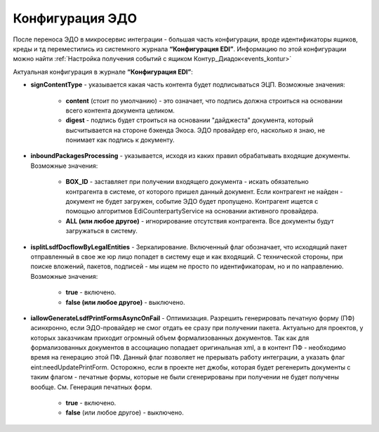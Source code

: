 Конфигурация ЭДО 
==================

После переноса ЭДО в микросервис интеграции - большая часть конфигурации, вроде идентификаторы ящиков, креды и тд переместились из системного журнала **“Конфигурация EDI”**. Информацию по этой конфигурации можно найти :ref:`Настройка получения событий с ящиком Контур_Диадок<events_kontur>` 

Актуальная конфигурация в журнале **“Конфигурация EDI”**:

* **signContentType** - указывается какая часть контента будет подписываться ЭЦП. Возможные значения:

    - **content** (стоит по умолчанию) - это означает, что подпись должна строиться на основании всего контента документа целиком.

    - **digest** - подпись будет строиться на основании "дайджеста" документа, который высчитывается на стороне бэкенда Экоса. ЭДО провайдер его, насколько я знаю, не понимает как подпись к документу.

* **inboundPackagesProcessing** - указывается, исходя из каких правил обрабатывать входящие документы. Возможные значения:

    - **BOX_ID** - заставляет при получении входящего документа - искать обязательно контрагента в системе, от которого пришел данный документ. Если контрагент не найден - документ не будет загружен, событие ЭДО будет пропущено. Контрагент ищется с помощью алгоритмов EdiCounterpartyService на основании активного провайдера.

    - **ALL (или любое другое)** - игнорирование отсутствия контрагента. Все документы будут загружаться в систему.

* **isplitLsdfDocflowByLegalEntities** - Зеркалирование. Включенный флаг обозначает, что исходящий пакет отправленный в свое же юр лицо попадет в систему еще и как входящий. С технической стороны, при поиске вложений, пакетов, подписей - мы ищем не просто по идентификаторам, но и по направлению. Возможные значения:

     - **true** - включено.

     - **false (или любое другое)** - выключено.

* **iallowGenerateLsdfPrintFormsAsyncOnFail** - Оптимизация. Разрешить генерировать печатную форму (ПФ) асинхронно, если ЭДО-провайдер не смог отдать ее сразу при получении пакета. Актуально для проектов, у которых заказчикам приходит огромный объем формализованных документов. Так как для формализованных документов в ассоциацию попадает оригинальная xml, а в контент ПФ - необходимо время на генерацию этой ПФ. Данный флаг позволяет не прерывать работу интеграции, а указать флаг eint:needUpdatePrintForm. Осторожно, если в проекте нет джобы, которая будет регенерить документы с таким флагом - печатные формы, которые не были сгенерированы при получении не будет получены вообще. См. Генерация печатных форм.

     - **true** - включено.

     - **false** (или любое другое) - выключено.